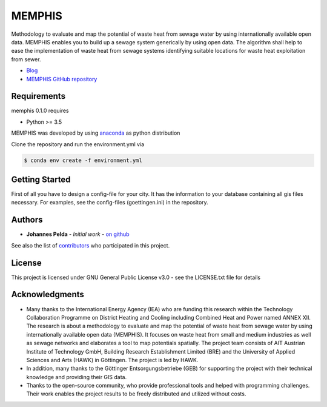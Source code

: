 =======
MEMPHIS
=======

Methodology to evaluate and map the potential of waste heat from sewage water by using internationally available open data. MEMPHIS enables you to build up a sewage system generically by using open data. The algorithm shall help to ease the implementation of waste heat from sewage systems identifying suitable locations for waste heat exploitation from sewer.

* `Blog <http://blogs.hawk-hhg.de/memphis/>`__
* `MEMPHIS GitHub repository <https://github.com/JPelda/memphis>`__

Requirements
============

memphis 0.1.0 requires

* Python >= 3.5

MEMPHIS was developed by using `anaconda <https://www.anaconda.com/distribution/>`__ as python distribution 

Clone the repository and run the environment.yml via 

.. code-block:: console

	$ conda env create -f environment.yml

Getting Started
===============
First of all you have to design a config-file for your city. It has the information to your database containing all gis files necessary. For examples, see the config-files (goettingen.ini) in the repository.


Authors
=======

* **Johannes Pelda** - *Initial work* - `on github <https://github.com/JPelda>`__

See also the list of `contributors <https://github.com/JPelda/memphis/contributors>`__ who participated in this project.

License
=======

This project is licensed under GNU General Public License v3.0 - see the LICENSE.txt file for details

Acknowledgments
===============

* Many thanks to the International Energy Agency (IEA) who are funding this research within the Technology Collaboration Programme on District Heating and Cooling including Combined Heat and Power named ANNEX XII. The research is about a methodology to evaluate and map the potential of waste heat from sewage water by using internationally available open data (MEMPHIS). It focuses on waste heat from small and medium industries as well as sewage networks and elaborates a tool to map potentials spatially. The project team consists of AIT Austrian Institute of Technology GmbH, Building Research Establishment Limited (BRE) and the University of Applied Sciences and Arts (HAWK) in Göttingen. The project is led by HAWK.
* In addition, many thanks to the Göttinger Entsorgungsbetriebe (GEB) for supporting the project with their technical knowledge and providing their GIS data.
* Thanks to the open-source community, who provide professional tools and helped with programming challenges. Their work enables the project results to be freely distributed and utilized without costs.


